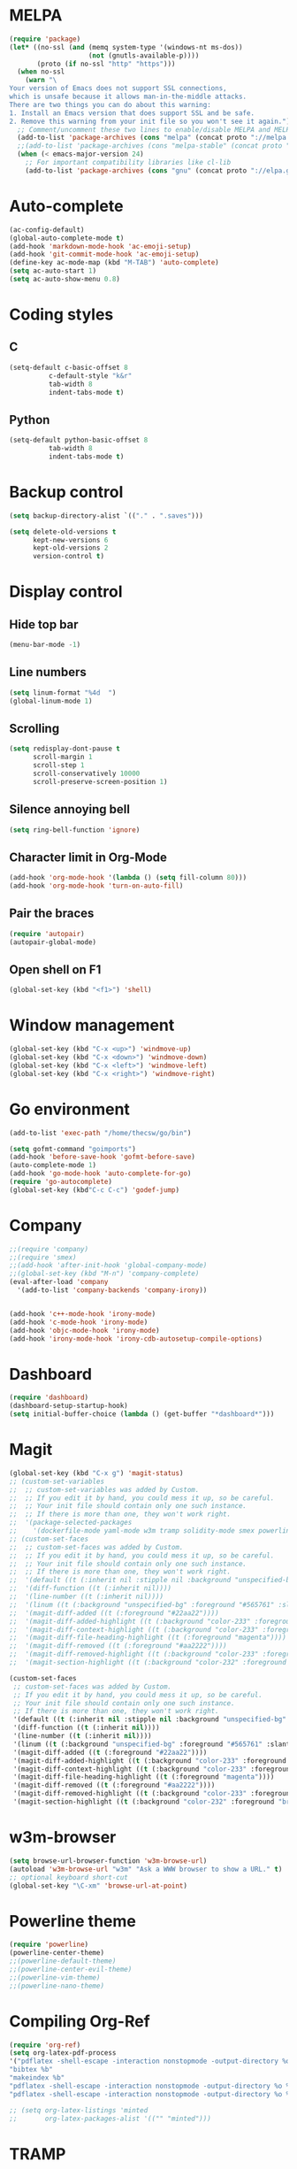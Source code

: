 * MELPA
#+BEGIN_SRC emacs-lisp
(require 'package)
(let* ((no-ssl (and (memq system-type '(windows-nt ms-dos))
                    (not (gnutls-available-p))))
       (proto (if no-ssl "http" "https")))
  (when no-ssl
    (warn "\
Your version of Emacs does not support SSL connections,
which is unsafe because it allows man-in-the-middle attacks.
There are two things you can do about this warning:
1. Install an Emacs version that does support SSL and be safe.
2. Remove this warning from your init file so you won't see it again."))
  ;; Comment/uncomment these two lines to enable/disable MELPA and MELPA Stable as desired
  (add-to-list 'package-archives (cons "melpa" (concat proto "://melpa.org/packages/")) t)
  ;;(add-to-list 'package-archives (cons "melpa-stable" (concat proto "://stable.melpa.org/packages/")) t)
  (when (< emacs-major-version 24)
    ;; For important compatibility libraries like cl-lib
    (add-to-list 'package-archives (cons "gnu" (concat proto "://elpa.gnu.org/packages/")))))
#+END_SRC
* Auto-complete
#+BEGIN_SRC emacs-lisp
  (ac-config-default)
  (global-auto-complete-mode t)
  (add-hook 'markdown-mode-hook 'ac-emoji-setup)
  (add-hook 'git-commit-mode-hook 'ac-emoji-setup)
  (define-key ac-mode-map (kbd "M-TAB") 'auto-complete)
  (setq ac-auto-start 1)
  (setq ac-auto-show-menu 0.8)
#+END_SRC
* Coding styles
** C

#+BEGIN_SRC emacs-lisp
(setq-default c-basic-offset 8
	      c-default-style "k&r"
	      tab-width 8
	      indent-tabs-mode t)
#+END_SRC
** Python
#+BEGIN_SRC emacs-lisp
(setq-default python-basic-offset 8
	      tab-width 8
	      indent-tabs-mode t)
#+END_SRC
* Backup control

#+BEGIN_SRC emacs-lisp
(setq backup-directory-alist `(("." . ".saves")))

(setq delete-old-versions t
      kept-new-versions 6
      kept-old-versions 2
      version-control t)
#+END_SRC
* Display control
** Hide top bar
#+BEGIN_SRC emacs-lisp
(menu-bar-mode -1)
#+END_SRC
** Line numbers
#+BEGIN_SRC emacs-lisp
(setq linum-format "%4d  ")
(global-linum-mode 1)
#+END_SRC
** Scrolling
 #+BEGIN_SRC emacs-lisp
 (setq redisplay-dont-pause t
       scroll-margin 1
       scroll-step 1
       scroll-conservatively 10000
       scroll-preserve-screen-position 1)
 #+END_SRC
** Silence annoying bell
#+BEGIN_SRC emacs-lisp
(setq ring-bell-function 'ignore)
#+END_SRC
** Character limit in Org-Mode
#+BEGIN_SRC emacs-lisp
(add-hook 'org-mode-hook '(lambda () (setq fill-column 80)))
(add-hook 'org-mode-hook 'turn-on-auto-fill)
#+END_SRC
** Pair the braces
#+BEGIN_SRC emacs-lisp
(require 'autopair)
(autopair-global-mode)
#+END_SRC
** Open shell on F1
#+BEGIN_SRC emacs-lisp
(global-set-key (kbd "<f1>") 'shell)
#+END_SRC
* Window management
#+BEGIN_SRC emacs-lisp
(global-set-key (kbd "C-x <up>") 'windmove-up)
(global-set-key (kbd "C-x <down>") 'windmove-down)
(global-set-key (kbd "C-x <left>") 'windmove-left)
(global-set-key (kbd "C-x <right>") 'windmove-right)
#+END_SRC
* Go environment
#+BEGIN_SRC emacs-lisp
  (add-to-list 'exec-path "/home/thecsw/go/bin")

  (setq gofmt-command "goimports")
  (add-hook 'before-save-hook 'gofmt-before-save)
  (auto-complete-mode 1)
  (add-hook 'go-mode-hook 'auto-complete-for-go)
  (require 'go-autocomplete)
  (global-set-key (kbd"C-c C-c") 'godef-jump)
#+END_SRC
* Company
#+BEGIN_SRC emacs-lisp
;;(require 'company)
;;(require 'smex)
;;(add-hook 'after-init-hook 'global-company-mode)
;;(global-set-key (kbd "M-n") 'company-complete)
(eval-after-load 'company
  '(add-to-list 'company-backends 'company-irony))


(add-hook 'c++-mode-hook 'irony-mode)
(add-hook 'c-mode-hook 'irony-mode)
(add-hook 'objc-mode-hook 'irony-mode)
(add-hook 'irony-mode-hook 'irony-cdb-autosetup-compile-options)
#+END_SRC
* Dashboard
#+BEGIN_SRC emacs-lisp
  (require 'dashboard)
  (dashboard-setup-startup-hook)
  (setq initial-buffer-choice (lambda () (get-buffer "*dashboard*")))
#+END_SRC
* Magit
#+BEGIN_SRC emacs-lisp
  (global-set-key (kbd "C-x g") 'magit-status)
  ;; (custom-set-variables
  ;;  ;; custom-set-variables was added by Custom.
  ;;  ;; If you edit it by hand, you could mess it up, so be careful.
  ;;  ;; Your init file should contain only one such instance.
  ;;  ;; If there is more than one, they won't work right.
  ;;  '(package-selected-packages
  ;;    '(dockerfile-mode yaml-mode w3m tramp solidity-mode smex powerline org-ref olivetti matlab-mode markdown-mode+ magit irony-eldoc goto-chg go-scratch go-gopath go-gen-test go-complete go-autocomplete git-gutter-fringe format-all elisp-benchmarks dot-mode dashboard cquery clang-format caddyfile-mode autopair ac-emoji abyss-theme)))
  ;; (custom-set-faces
  ;;  ;; custom-set-faces was added by Custom.
  ;;  ;; If you edit it by hand, you could mess it up, so be careful.
  ;;  ;; Your init file should contain only one such instance.
  ;;  ;; If there is more than one, they won't work right.
  ;;  '(default ((t (:inherit nil :stipple nil :background "unspecified-bg" :foreground "#f8f8f2" :inverse-video nil :box nil :strike-through nil :overline nil :underline nil :slant normal :weight normal :height 1 :width normal :foundry "default" :family "default"))))
  ;;  '(diff-function ((t (:inherit nil))))
  ;;  '(line-number ((t (:inherit nil))))
  ;;  '(linum ((t (:background "unspecified-bg" :foreground "#565761" :slant italic))))
  ;;  '(magit-diff-added ((t (:foreground "#22aa22"))))
  ;;  '(magit-diff-added-highlight ((t (:background "color-233" :foreground "#22aa22"))))
  ;;  '(magit-diff-context-highlight ((t (:background "color-233" :foreground "brightyellow"))))
  ;;  '(magit-diff-file-heading-highlight ((t (:foreground "magenta"))))
  ;;  '(magit-diff-removed ((t (:foreground "#aa2222"))))
  ;;  '(magit-diff-removed-highlight ((t (:background "color-233" :foreground "#aa2222"))))
  ;;  '(magit-section-highlight ((t (:background "color-232" :foreground "brightmagenta" :weight bold)))))

  (custom-set-faces
   ;; custom-set-faces was added by Custom.
   ;; If you edit it by hand, you could mess it up, so be careful.
   ;; Your init file should contain only one such instance.
   ;; If there is more than one, they won't work right.
   '(default ((t (:inherit nil :stipple nil :background "unspecified-bg" :foreground "#f8f8f2" :inverse-video nil :box nil :strike-through nil :overline nil :underline nil :slant normal :weight normal :height 1 :width normal :foundry "default" :family "default"))))
   '(diff-function ((t (:inherit nil))))
   '(line-number ((t (:inherit nil))))
   '(linum ((t (:background "unspecified-bg" :foreground "#565761" :slant italic))))
   '(magit-diff-added ((t (:foreground "#22aa22"))))
   '(magit-diff-added-highlight ((t (:background "color-233" :foreground "#22aa22"))))
   '(magit-diff-context-highlight ((t (:background "color-233" :foreground "brightyellow"))))
   '(magit-diff-file-heading-highlight ((t (:foreground "magenta"))))
   '(magit-diff-removed ((t (:foreground "#aa2222"))))
   '(magit-diff-removed-highlight ((t (:background "color-233" :foreground "#aa2222"))))
   '(magit-section-highlight ((t (:background "color-232" :foreground "brightmagenta" :weight bold)))))
#+END_SRC
* w3m-browser
#+BEGIN_SRC emacs-lisp
 (setq browse-url-browser-function 'w3m-browse-url)
 (autoload 'w3m-browse-url "w3m" "Ask a WWW browser to show a URL." t)
 ;; optional keyboard short-cut
 (global-set-key "\C-xm" 'browse-url-at-point)
#+END_SRC
* Powerline theme
#+BEGIN_SRC emacs-lisp
(require 'powerline)
(powerline-center-theme)
;;(powerline-default-theme)
;;(powerline-center-evil-theme)
;;(powerline-vim-theme)
;;(powerline-nano-theme)
#+END_SRC
* Compiling Org-Ref
#+BEGIN_SRC emacs-lisp
  (require 'org-ref)
  (setq org-latex-pdf-process
  '("pdflatex -shell-escape -interaction nonstopmode -output-directory %o %b %f"
  "bibtex %b"
  "makeindex %b"
  "pdflatex -shell-escape -interaction nonstopmode -output-directory %o %b %f"
  "pdflatex -shell-escape -interaction nonstopmode -output-directory %o %b %f"))

  ;; (setq org-latex-listings 'minted
  ;;       org-latex-packages-alist '(("" "minted")))
#+END_SRC
* TRAMP
#+BEGIN_SRC emacs-lisp
(setq tramp-default-method "ssh")
#+END_SRC
* M-x Autocomplete
#+BEGIN_SRC emacs-lisp
(global-set-key (kbd "M-x") 'smex)
#+END_SRC
* Default theme
  #+BEGIN_SRC emacs-lisp
  (load-theme 'lush t)
#+END_SRC
